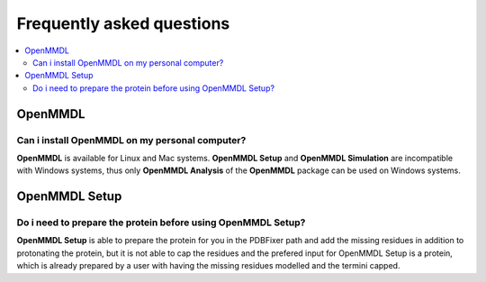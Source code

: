 Frequently asked questions
==========================

.. contents::
   :local:

..


OpenMMDL
------------------------------------

Can i install OpenMMDL on my personal computer?
~~~~~~~~~~~~~~~~~~~~~~~~~~~~~~~~~~~~~~~~~~

**OpenMMDL** is available for Linux and Mac systems. **OpenMMDL Setup** and **OpenMMDL Simulation** are incompatible with Windows systems, thus only **OpenMMDL Analysis** of the **OpenMMDL** package can be used on Windows systems.


OpenMMDL Setup
------------------------------------

Do i need to prepare the protein before using OpenMMDL Setup?
~~~~~~~~~~~~~~~~~~~~~~~~~~~~~~~~~~~~~~~~~~

**OpenMMDL Setup** is able to prepare the protein for you in the PDBFixer path and add the missing residues in addition to protonating the protein, but it is not able to cap the residues and the prefered input for OpenMMDL Setup is a protein, which is already prepared by a user with having the missing residues modelled and the termini capped.
